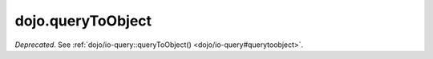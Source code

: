.. _dojo/queryToObject:

==================
dojo.queryToObject
==================

*Deprecated*.   See :ref:`dojo/io-query::queryToObject() <dojo/io-query#querytoobject>`.

